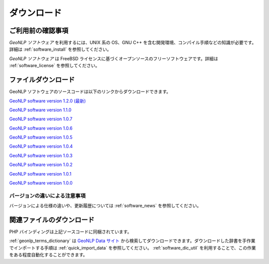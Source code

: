 .. _software_download:

====================================================
ダウンロード
====================================================

ご利用前の確認事項
====================================================

*GeoNLP ソフトウェア* を利用するには、UNIX 系の OS、GNU C++ を含む開発環境、コンパイル手順などの知識が必要です。詳細は :ref:`software_install` を参照してください。

*GeoNLP ソフトウェア* は FreeBSD ライセンスに基づくオープンソースのフリーソフトウェアです。詳細は :ref:`software_license` を参照してください。

ファイルダウンロード
===================================================

GeoNLP ソフトウェアのソースコードは以下のリンクからダウンロードできます。

`GeoNLP software version 1.2.0 (最新) <https://geonlp.ex.nii.ac.jp/software/geonlp-1.2.0.tgz>`_

`GeoNLP software version 1.1.0 <https://geonlp.ex.nii.ac.jp/software/geonlp-1.1.0.tgz>`_

`GeoNLP software version 1.0.7 <https://geonlp.ex.nii.ac.jp/software/geonlp-1.0.7.tgz>`_

`GeoNLP software version 1.0.6 <https://geonlp.ex.nii.ac.jp/software/geonlp-1.0.6.tgz>`_

`GeoNLP software version 1.0.5 <https://geonlp.ex.nii.ac.jp/software/geonlp-1.0.5.tgz>`_

`GeoNLP software version 1.0.4 <https://geonlp.ex.nii.ac.jp/software/geonlp-1.0.4.tgz>`_

`GeoNLP software version 1.0.3 <https://geonlp.ex.nii.ac.jp/software/geonlp-1.0.3.tgz>`_

`GeoNLP software version 1.0.2 <https://geonlp.ex.nii.ac.jp/software/geonlp-1.0.2.tgz>`_

`GeoNLP software version 1.0.1 <https://geonlp.ex.nii.ac.jp/software/geonlp-1.0.1.tgz>`_

`GeoNLP software version 1.0.0 <https://geonlp.ex.nii.ac.jp/software/geonlp-1.0.0.tgz>`_

バージョンの違いによる注意事項
--------------------------------------------------

バージョンによる仕様の違いや、更新履歴については :ref:`software_news`
を参照してください。


関連ファイルのダウンロード
===================================================

PHP バインディングは上記ソースコードに同梱されています。

:ref:`geonlp_terms_dictionary` は `GeoNLP Data サイト <https://geonlp.ex.nii.ac.jp/>`_ から検索してダウンロードできます。ダウンロードした辞書を手作業でインポートする手順は :ref:`quick_import_data` を参照してください。 :ref:`software_dic_util` を利用することで、この作業をある程度自動化することができます。


